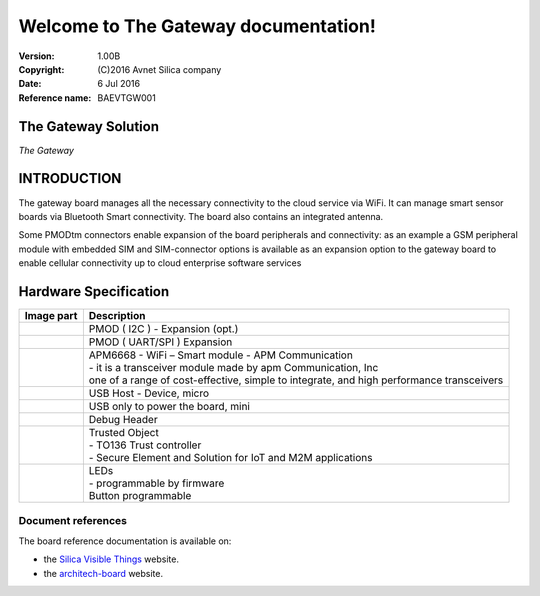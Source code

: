 .. The Gateway documentation master file

Welcome to The Gateway documentation!
=====================================


:Version: 1.00B
:Copyright: (C)2016 Avnet Silica company
:Date: 6 Jul 2016
:Reference name: BAEVTGW001

.. image:: _static/logo.jpg

The Gateway Solution
--------------------

.. image:: _static/board.jpg

*The Gateway*

.. index:: index

**INTRODUCTION**
----------------

The gateway board manages all the necessary connectivity to the cloud service via WiFi. It can manage smart sensor boards via Bluetooth Smart connectivity. The board also contains an integrated antenna.

Some PMODtm connectors enable expansion of the board peripherals and connectivity:  as an example a GSM peripheral module with embedded SIM and SIM-connector options is available as an expansion option to the gateway board to enable cellular connectivity up to cloud enterprise software services

Hardware Specification
----------------------

================================== ==================================
Image part                         Description
================================== ==================================
.. image:: _static/PMOD-I2C.jpg     .. image:: _static/pmod_i2c.jpg
                                    | PMOD ( I2C ) - Expansion (opt.)
.. image:: _static/PMOD-UART.jpg    .. image:: _static/pmod_type4.jpg
                                    | PMOD ( UART/SPI ) Expansion
.. image:: _static/APM6668.jpg      | APM6668 - WiFi – Smart module - APM Communication
                                    | - it is a transceiver module made by apm Communication, Inc
                                    | one of a range of cost-effective, simple to integrate, and high performance transceivers
.. image:: _static/USB-master.jpg   | USB Host - Device, micro
.. image:: _static/USB-slave.jpg    | USB only to power the board, mini
.. image:: _static/DebugHeader.jpg  | Debug Header
.. image:: _static/TO136.jpg        | Trusted Object
                                    | - TO136 Trust controller
                                    | - Secure Element and Solution for IoT and M2M applications
.. image:: _static/Leds.jpg         | LEDs
                                    | - programmable by firmware
                                    | Button programmable
================================== ==================================

Document references
*******************

The board reference documentation is available on:

- the `Silica Visible Things <http://silica.com/webapp/wcs/stores/servlet/en/silica/visible-things-kits>`_ website. 
- the `architech-board <http://architechboards.org>`_ website. 


